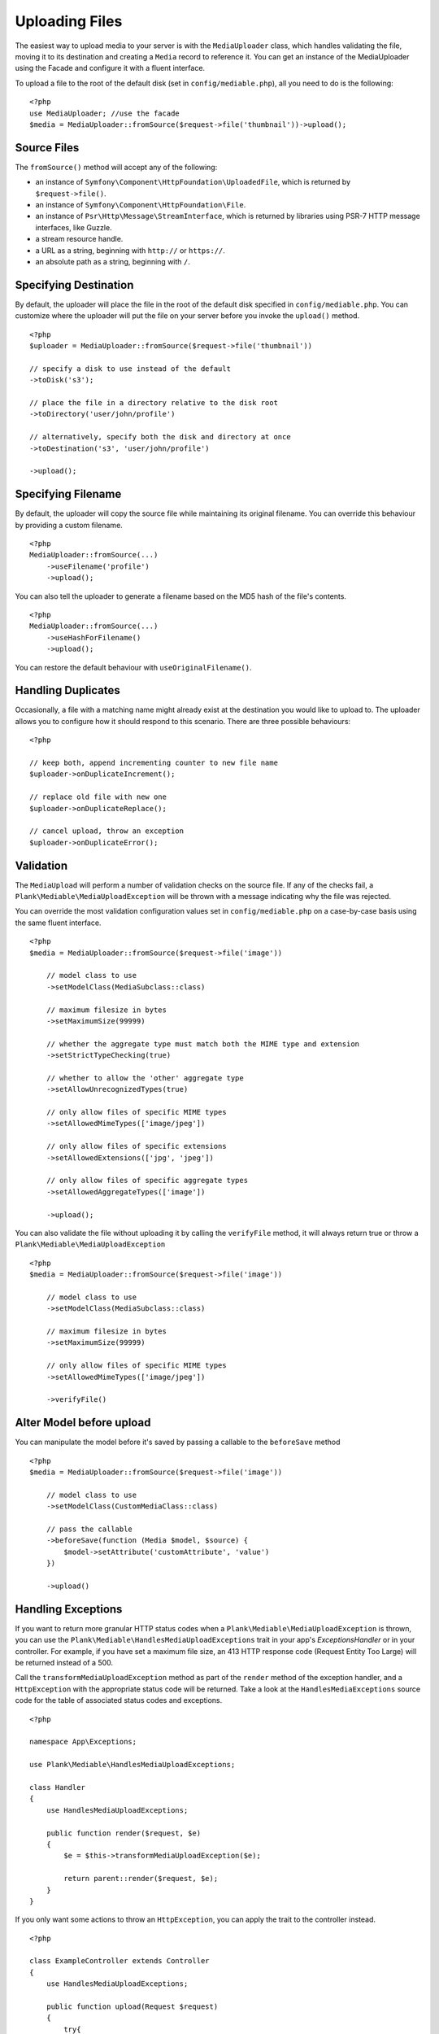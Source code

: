 Uploading Files
============================================

.. highlight:: php

The easiest way to upload media to your server is with the ``MediaUploader`` class, which handles validating the file, moving it to its destination and creating a ``Media`` record to reference it. You can get an instance of the MediaUploader using the Facade and configure it with a fluent interface.

To upload a file to the root of the default disk (set in ``config/mediable.php``), all you need to do is the following:
::

    <?php
    use MediaUploader; //use the facade
    $media = MediaUploader::fromSource($request->file('thumbnail'))->upload();

Source Files
----------------------

The ``fromSource()`` method will accept any of the following:

- an instance of ``Symfony\Component\HttpFoundation\UploadedFile``, which is returned by ``$request->file()``.
- an instance of ``Symfony\Component\HttpFoundation\File``.
- an instance of ``Psr\Http\Message\StreamInterface``, which is returned by libraries using PSR-7 HTTP message interfaces, like Guzzle.
- a stream resource handle.
- a URL as a string, beginning with ``http://`` or ``https://``.
- an absolute path as a string, beginning with ``/``.

Specifying Destination
----------------------

By default, the uploader will place the file in the root of the default disk specified in ``config/mediable.php``. You can customize where the uploader will put the file on your server before you invoke the ``upload()`` method.

::

    <?php
    $uploader = MediaUploader::fromSource($request->file('thumbnail'))

    // specify a disk to use instead of the default
    ->toDisk('s3');

    // place the file in a directory relative to the disk root
    ->toDirectory('user/john/profile')

    // alternatively, specify both the disk and directory at once
    ->toDestination('s3', 'user/john/profile')

    ->upload();

Specifying Filename
--------------------

By default, the uploader will copy the source file while maintaining its original filename. You can override this behaviour by providing a custom filename.

::

    <?php
    MediaUploader::fromSource(...)
        ->useFilename('profile')
        ->upload();

You can also tell the uploader to generate a filename based on the MD5 hash of the file's contents.

::

    <?php
    MediaUploader::fromSource(...)
        ->useHashForFilename()
        ->upload();

You can restore the default behaviour with ``useOriginalFilename()``.

Handling Duplicates
----------------------

Occasionally, a file with a matching name might already exist at the destination you would like to upload to. The uploader allows you to configure how it should respond to this scenario. There are three possible behaviours:

::

    <?php

    // keep both, append incrementing counter to new file name
    $uploader->onDuplicateIncrement();

    // replace old file with new one
    $uploader->onDuplicateReplace();

    // cancel upload, throw an exception
    $uploader->onDuplicateError();


Validation
--------------------

The ``MediaUpload`` will perform a number of validation checks on the source file. If any of the checks fail, a ``Plank\Mediable\MediaUploadException`` will be thrown with a message indicating why the file was rejected.


You can override the most validation configuration values set in ``config/mediable.php`` on a case-by-case basis using the same fluent interface.

::

    <?php
    $media = MediaUploader::fromSource($request->file('image'))

        // model class to use
        ->setModelClass(MediaSubclass::class)

        // maximum filesize in bytes
        ->setMaximumSize(99999)

        // whether the aggregate type must match both the MIME type and extension
        ->setStrictTypeChecking(true)

        // whether to allow the 'other' aggregate type
        ->setAllowUnrecognizedTypes(true)

        // only allow files of specific MIME types
        ->setAllowedMimeTypes(['image/jpeg'])

        // only allow files of specific extensions
        ->setAllowedExtensions(['jpg', 'jpeg'])

        // only allow files of specific aggregate types
        ->setAllowedAggregateTypes(['image'])

        ->upload();

You can also validate the file without uploading it by calling the ``verifyFile`` method, it will always return true or throw a ``Plank\Mediable\MediaUploadException``

::

    <?php
    $media = MediaUploader::fromSource($request->file('image'))

        // model class to use
        ->setModelClass(MediaSubclass::class)

        // maximum filesize in bytes
        ->setMaximumSize(99999)

        // only allow files of specific MIME types
        ->setAllowedMimeTypes(['image/jpeg'])

        ->verifyFile()


Alter Model before upload
-------------------------

You can manipulate the model before it's saved by passing a callable to the ``beforeSave`` method

::

    <?php
    $media = MediaUploader::fromSource($request->file('image'))

        // model class to use
        ->setModelClass(CustomMediaClass::class)

        // pass the callable
        ->beforeSave(function (Media $model, $source) {
            $model->setAttribute('customAttribute', 'value')
        })

        ->upload()


Handling Exceptions
--------------------

If you want to return more granular HTTP status codes when a ``Plank\Mediable\MediaUploadException`` is thrown, you can use the ``Plank\Mediable\HandlesMediaUploadExceptions`` trait in your app's `Exceptions\Handler` or in your controller. For example, if you have set a maximum file size, an 413 HTTP response code (Request Entity Too Large) will be returned instead of a 500.

Call the ``transformMediaUploadException`` method as part of the ``render`` method of the exception handler, and a ``HttpException`` with the appropriate status code will be returned. Take a look at the ``HandlesMediaExceptions`` source code for the table of associated status codes and exceptions.

::

    <?php

    namespace App\Exceptions;

    use Plank\Mediable\HandlesMediaUploadExceptions;

    class Handler
    {
        use HandlesMediaUploadExceptions;

        public function render($request, $e)
        {
            $e = $this->transformMediaUploadException($e);

            return parent::render($request, $e);
        }
    }

If you only want some actions to throw an ``HttpException``, you can apply the trait to the controller instead.

::

    <?php

    class ExampleController extends Controller
    {
        use HandlesMediaUploadExceptions;

        public function upload(Request $request)
        {
            try{
                MediaUploader::fromSource($request->file('file'))
                    ->toDestination(...)
                    ->upload();
            }catch(MediaUploadException $e){
                throw $this->transformMediaUploadException($e);
            }
        }
    }

Importing Files
--------------------

If you need to create a media record for a file that is already in place on the desired filesystem disk, you can use one the import methods instead.

::

    <?php
    $media = MediaUploader::import($disk, $directory, $filename, $extension);
    // or
    $media = MediaUploader::importPath($disk, $path);

If you have string file data, you can import it using the `fromString` method.

::

    <?php
    // Encoded image converted to string
    $jpg = Image::make('https://www.plankdesign.com/externaluse/plank.png')->encode('jpg');

    MediaUploader::fromString($jpg)
        ->toDestination(...)
        ->upload();


Updating Files
---------------

If a file has changed on disk, you can re-evaluate its attributes with the ``update()`` method. This will reassign the media record's ``mime_type``, ``aggregate_type`` and ``size`` attributes and will save the changes to the database, if any.

::

    <?php
    MediaUploader::update($media);
